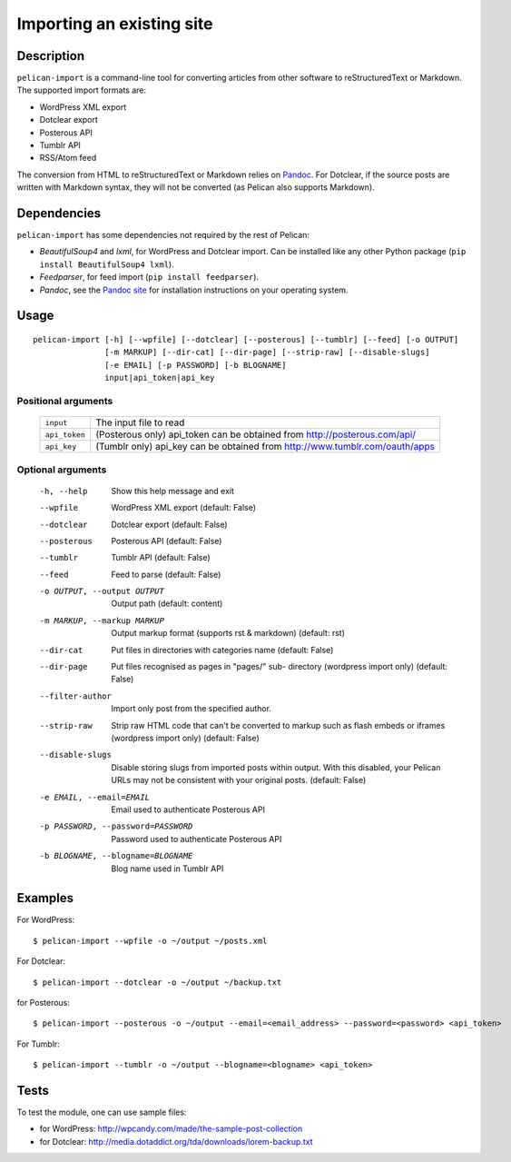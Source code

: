 .. _import:

Importing an existing site
##########################

Description
===========

``pelican-import`` is a command-line tool for converting articles from other
software to reStructuredText or Markdown. The supported import formats are:

- WordPress XML export
- Dotclear export
- Posterous API
- Tumblr API
- RSS/Atom feed

The conversion from HTML to reStructuredText or Markdown relies on `Pandoc`_.
For Dotclear, if the source posts are written with Markdown syntax, they will
not be converted (as Pelican also supports Markdown).


Dependencies
============

``pelican-import`` has some dependencies not required by the rest of Pelican:

- *BeautifulSoup4* and *lxml*, for WordPress and Dotclear import. Can be installed like
  any other Python package (``pip install BeautifulSoup4 lxml``).
- *Feedparser*, for feed import (``pip install feedparser``).
- *Pandoc*, see the `Pandoc site`_ for installation instructions on your
  operating system.

.. _Pandoc: http://johnmacfarlane.net/pandoc/
.. _Pandoc site: http://johnmacfarlane.net/pandoc/installing.html


Usage
=====

::

    pelican-import [-h] [--wpfile] [--dotclear] [--posterous] [--tumblr] [--feed] [-o OUTPUT]
                   [-m MARKUP] [--dir-cat] [--dir-page] [--strip-raw] [--disable-slugs]
                   [-e EMAIL] [-p PASSWORD] [-b BLOGNAME]
                   input|api_token|api_key

Positional arguments
--------------------
  =============         ============================================================================
  ``input``             The input file to read
  ``api_token``         (Posterous only) api_token can be obtained from http://posterous.com/api/
  ``api_key``           (Tumblr only) api_key can be obtained from http://www.tumblr.com/oauth/apps
  =============         ============================================================================

Optional arguments
------------------

  -h, --help            Show this help message and exit
  --wpfile              WordPress XML export (default: False)
  --dotclear            Dotclear export (default: False)
  --posterous           Posterous API (default: False)
  --tumblr              Tumblr API (default: False)
  --feed                Feed to parse (default: False)
  -o OUTPUT, --output OUTPUT
                        Output path (default: content)
  -m MARKUP, --markup MARKUP
                        Output markup format (supports rst & markdown)
                        (default: rst)
  --dir-cat             Put files in directories with categories name
                        (default: False)
  --dir-page            Put files recognised as pages in "pages/" sub-
                          directory (wordpress import only) (default: False)
  --filter-author       Import only post from the specified author.
  --strip-raw           Strip raw HTML code that can't be converted to markup
                        such as flash embeds or iframes (wordpress import
                        only) (default: False)
  --disable-slugs       Disable storing slugs from imported posts within
                        output. With this disabled, your Pelican URLs may not
                        be consistent with your original posts. (default:
                        False)
  -e EMAIL, --email=EMAIL
                        Email used to authenticate Posterous API
  -p PASSWORD, --password=PASSWORD
                        Password used to authenticate Posterous API
  -b BLOGNAME, --blogname=BLOGNAME
                        Blog name used in Tumblr API


Examples
========

For WordPress::

    $ pelican-import --wpfile -o ~/output ~/posts.xml

For Dotclear::

    $ pelican-import --dotclear -o ~/output ~/backup.txt

for Posterous::

    $ pelican-import --posterous -o ~/output --email=<email_address> --password=<password> <api_token>

For Tumblr::

    $ pelican-import --tumblr -o ~/output --blogname=<blogname> <api_token>

Tests
=====

To test the module, one can use sample files:

- for WordPress: http://wpcandy.com/made/the-sample-post-collection
- for Dotclear: http://media.dotaddict.org/tda/downloads/lorem-backup.txt
